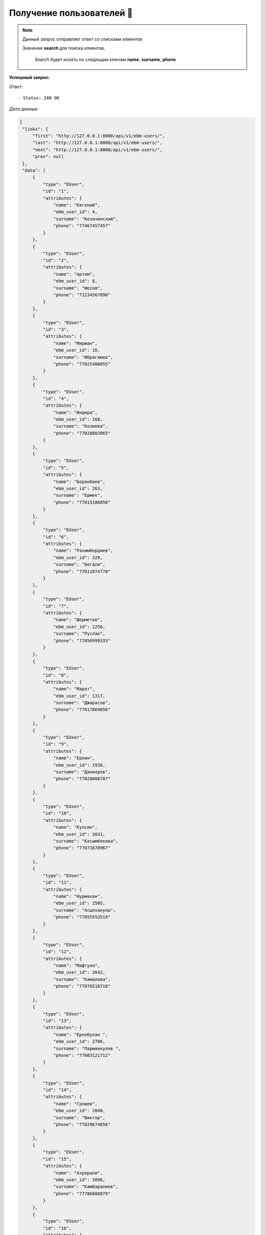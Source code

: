Получение пользователей 🏪
========================================




.. function:: Сделайте запрос методом `GET` по ссылке: api/v1/ebm-users/


.. note::
   Данный запрос отправляет ответ со списками клиентов


   Значение **search** для поиска клиентов,

    Search будет искать по следющам ключам
    **name**, **surname**, **phone**


**Успешный запрос:**

*Ответ*::

   - Status: 200 OK


*Дата данные*:

.. code-block:: json

   {
    "links": {
        "first": "http://127.0.0.1:8000/api/v1/ebm-users/",
        "last": "http://127.0.0.1:8000/api/v1/ebm-users/",
        "next": "http://127.0.0.1:8000/api/v1/ebm-users/",
        "prev": null
    },
    "data": [
        {
            "type": "EUser",
            "id": "1",
            "attributes": {
                "name": "Евгений",
                "ebm_user_id": 4,
                "surname": "Козачинский",
                "phone": "77467457457"
            }
        },
        {
            "type": "EUser",
            "id": "2",
            "attributes": {
                "name": "Артем",
                "ebm_user_id": 8,
                "surname": "Wezom",
                "phone": "71234567890"
            }
        },
        {
            "type": "EUser",
            "id": "3",
            "attributes": {
                "name": "Миржан",
                "ebm_user_id": 16,
                "surname": "Ибрагимов",
                "phone": "77025400055"
            }
        },
        {
            "type": "EUser",
            "id": "4",
            "attributes": {
                "name": "Индира",
                "ebm_user_id": 168,
                "surname": "Козиева",
                "phone": "77028883065"
            }
        },
        {
            "type": "EUser",
            "id": "5",
            "attributes": {
                "name": "Боранбаев",
                "ebm_user_id": 263,
                "surname": "Ермек",
                "phone": "77015186050"
            }
        },
        {
            "type": "EUser",
            "id": "6",
            "attributes": {
                "name": "Рахимбердиев",
                "ebm_user_id": 329,
                "surname": "Бегали",
                "phone": "77011874770"
            }
        },
        {
            "type": "EUser",
            "id": "7",
            "attributes": {
                "name": "Шерметов",
                "ebm_user_id": 1256,
                "surname": "Руслан",
                "phone": "77056999333"
            }
        },
        {
            "type": "EUser",
            "id": "8",
            "attributes": {
                "name": "Марат",
                "ebm_user_id": 1317,
                "surname": "Джарасов",
                "phone": "77017869056"
            }
        },
        {
            "type": "EUser",
            "id": "9",
            "attributes": {
                "name": "Еркин",
                "ebm_user_id": 1936,
                "surname": "Данияров",
                "phone": "77028000707"
            }
        },
        {
            "type": "EUser",
            "id": "10",
            "attributes": {
                "name": "Кулсин",
                "ebm_user_id": 2031,
                "surname": "Касымбекова",
                "phone": "77071670967"
            }
        },
        {
            "type": "EUser",
            "id": "11",
            "attributes": {
                "name": "Нурмахан",
                "ebm_user_id": 2505,
                "surname": "Асылханулы",
                "phone": "77055553519"
            }
        },
        {
            "type": "EUser",
            "id": "12",
            "attributes": {
                "name": "Мафтуна",
                "ebm_user_id": 2642,
                "surname": "Камалова",
                "phone": "77076518710"
            }
        },
        {
            "type": "EUser",
            "id": "13",
            "attributes": {
                "name": "Еркебулан ",
                "ebm_user_id": 2706,
                "surname": "Парманкулов ",
                "phone": "77083121712"
            }
        },
        {
            "type": "EUser",
            "id": "14",
            "attributes": {
                "name": "Грошев",
                "ebm_user_id": 2840,
                "surname": "Виктор",
                "phone": "77029674656"
            }
        },
        {
            "type": "EUser",
            "id": "15",
            "attributes": {
                "name": "Ахрорали",
                "ebm_user_id": 3896,
                "surname": "Камбаралиев",
                "phone": "77786888879"
            }
        },
        {
            "type": "EUser",
            "id": "16",
            "attributes": {
                "name": "Дмитрий",
                "ebm_user_id": 4155,
                "surname": "Ли",
                "phone": "77078703017"
            }
        },
        {
            "type": "EUser",
            "id": "17",
            "attributes": {
                "name": "Игорь",
                "ebm_user_id": 4347,
                "surname": "Кангур",
                "phone": "77716840666"
            }
        },
        {
            "type": "EUser",
            "id": "18",
            "attributes": {
                "name": "КАЗИ ",
                "ebm_user_id": 4361,
                "surname": "ТАЖИБАЕВ",
                "phone": "77056828857"
            }
        },
        {
            "type": "EUser",
            "id": "19",
            "attributes": {
                "name": "Туребеков",
                "ebm_user_id": 4470,
                "surname": "Ергеш",
                "phone": "77719144551"
            }
        },
        {
            "type": "EUser",
            "id": "20",
            "attributes": {
                "name": "Гайдаров",
                "ebm_user_id": 5012,
                "surname": "Дамир",
                "phone": "77786530181"
            }
        }
    ],
    "meta": {
        "pagination": {
            "page": 1,
            "pages": 103,
            "count": 2054
        }
    }
}